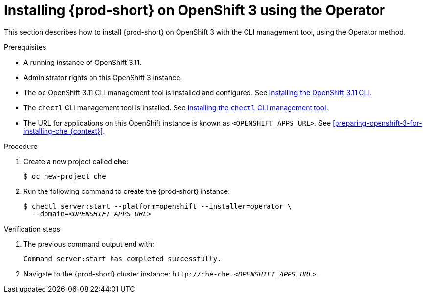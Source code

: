 :page-liquid:

// installing-che-on-openshift-3-using-the-operator

[id="installing-{prod-id-short}-on-openshift-3-using-the-operator_{context}"]
= Installing {prod-short} on OpenShift 3 using the Operator

This section describes how to install {prod-short} on OpenShift 3 with the CLI management tool, using the Operator method.

.Prerequisites

* A running instance of OpenShift 3.11.
* Administrator rights on this OpenShift 3 instance.
* The `oc` OpenShift 3.11 CLI management tool is installed and configured. See link:https://access.redhat.com/documentation/en-us/openshift_container_platform/3.11/html/cli_reference/cli-reference-get-started-cli#installing-the-cli[Installing the OpenShift 3.11 CLI].
* The `chectl` CLI management tool is installed. See link:{site-baseurl}che-7/installing-the-chectl-management-tool/[Installing the `chectl` CLI management tool].
* The URL for applications on this OpenShift instance is known as `<OPENSHIFT_APPS_URL>`. See xref:preparing-openshift-3-for-installing-che_{context}[].

.Procedure

. Create a new project called *che*:
+
[subs="+quotes,+attributes"]
----
$ oc new-project che
----

. Run the following command to create the {prod-short} instance:
+
[subs="+quotes,+attributes",options="nowrap"]
----
$ chectl server:start --platform=openshift --installer=operator \
  --domain=__<OPENSHIFT_APPS_URL>__
----

.Verification steps

. The previous command output end with:
+ 
----
Command server:start has completed successfully.
----

. Navigate to the {prod-short} cluster instance: `++http://++che-che.__<OPENSHIFT_APPS_URL>__`.
